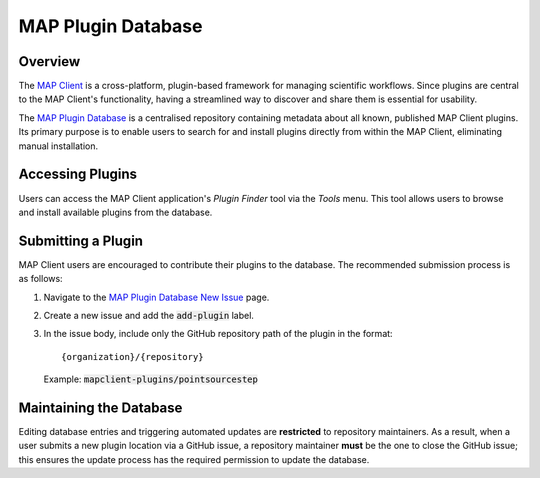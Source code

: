 ===================
MAP Plugin Database
===================

.. _MAP Client: https://github.com/MusculoskeletalAtlasProject/mapclient
.. _MAP Plugin Database: https://github.com/MusculoskeletalAtlasProject/map-plugin-database
.. _MAP Plugin Database New Issue: https://github.com/MusculoskeletalAtlasProject/map-plugin-database/issues/new

Overview
--------

The `MAP Client`_ is a cross-platform, plugin-based framework for managing scientific workflows. Since plugins are central to the MAP Client's functionality, having a streamlined way to discover and share them is essential for usability.

The `MAP Plugin Database`_ is a centralised repository containing metadata about all known, published MAP Client plugins. Its primary purpose is to enable users to search for and install plugins directly from within the MAP Client, eliminating manual installation.

Accessing Plugins
-----------------

Users can access the MAP Client application's *Plugin Finder* tool via the *Tools* menu. This tool allows users to browse and install available plugins from the database.

Submitting a Plugin
-------------------

MAP Client users are encouraged to contribute their plugins to the database. The recommended submission process is as follows:

1. Navigate to the `MAP Plugin Database New Issue`_ page.
2. Create a new issue and add the :code:`add-plugin` label.
3. In the issue body, include only the GitHub repository path of the plugin in the format::

   {organization}/{repository}

   Example: :code:`mapclient-plugins/pointsourcestep`

Maintaining the Database
------------------------

Editing database entries and triggering automated updates are **restricted** to repository maintainers.
As a result, when a user submits a new plugin location via a GitHub issue, a repository maintainer **must** be the one to close the GitHub issue; this ensures the update process has the required permission to update the database.
